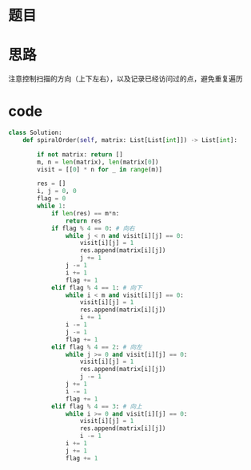 * 题目

#+DOWNLOADED: file:/var/folders/wk/9k90t6fs7kx91_cn9v90hx_00000gn/T/TemporaryItems/（screencaptureui正在存储文稿，已完成7）/截屏2020-07-25 下午6.46.14.png @ 2020-07-25 18:46:18
[[file:Screen-Pictures/%E9%A2%98%E7%9B%AE/2020-07-25_18-46-18_%E6%88%AA%E5%B1%8F2020-07-25%20%E4%B8%8B%E5%8D%886.46.14.png]]

* 思路
**** 注意控制扫描的方向（上下左右），以及记录已经访问过的点，避免重复遍历
* code
#+BEGIN_SRC python
class Solution:
    def spiralOrder(self, matrix: List[List[int]]) -> List[int]:

        if not matrix: return []
        m, n = len(matrix), len(matrix[0])
        visit = [[0] * n for _ in range(m)]

        res = []
        i, j = 0, 0
        flag = 0 
        while 1:
            if len(res) == m*n:
                return res
            if flag % 4 == 0: # 向右
                while j < n and visit[i][j] == 0:
                    visit[i][j] = 1
                    res.append(matrix[i][j])
                    j += 1
                j -= 1
                i += 1
                flag += 1
            elif flag % 4 == 1: # 向下
                while i < m and visit[i][j] == 0:
                    visit[i][j] = 1
                    res.append(matrix[i][j])
                    i += 1
                i -= 1
                j -= 1
                flag += 1
            elif flag % 4 == 2: # 向左
                while j >= 0 and visit[i][j] == 0:
                    visit[i][j] = 1
                    res.append(matrix[i][j])
                    j -= 1
                j += 1
                i -= 1
                flag += 1
            elif flag % 4 == 3: # 向上
                while i >= 0 and visit[i][j] == 0:
                    visit[i][j] = 1
                    res.append(matrix[i][j])
                    i -= 1
                i += 1
                j += 1
                flag += 1
#+END_SRC
